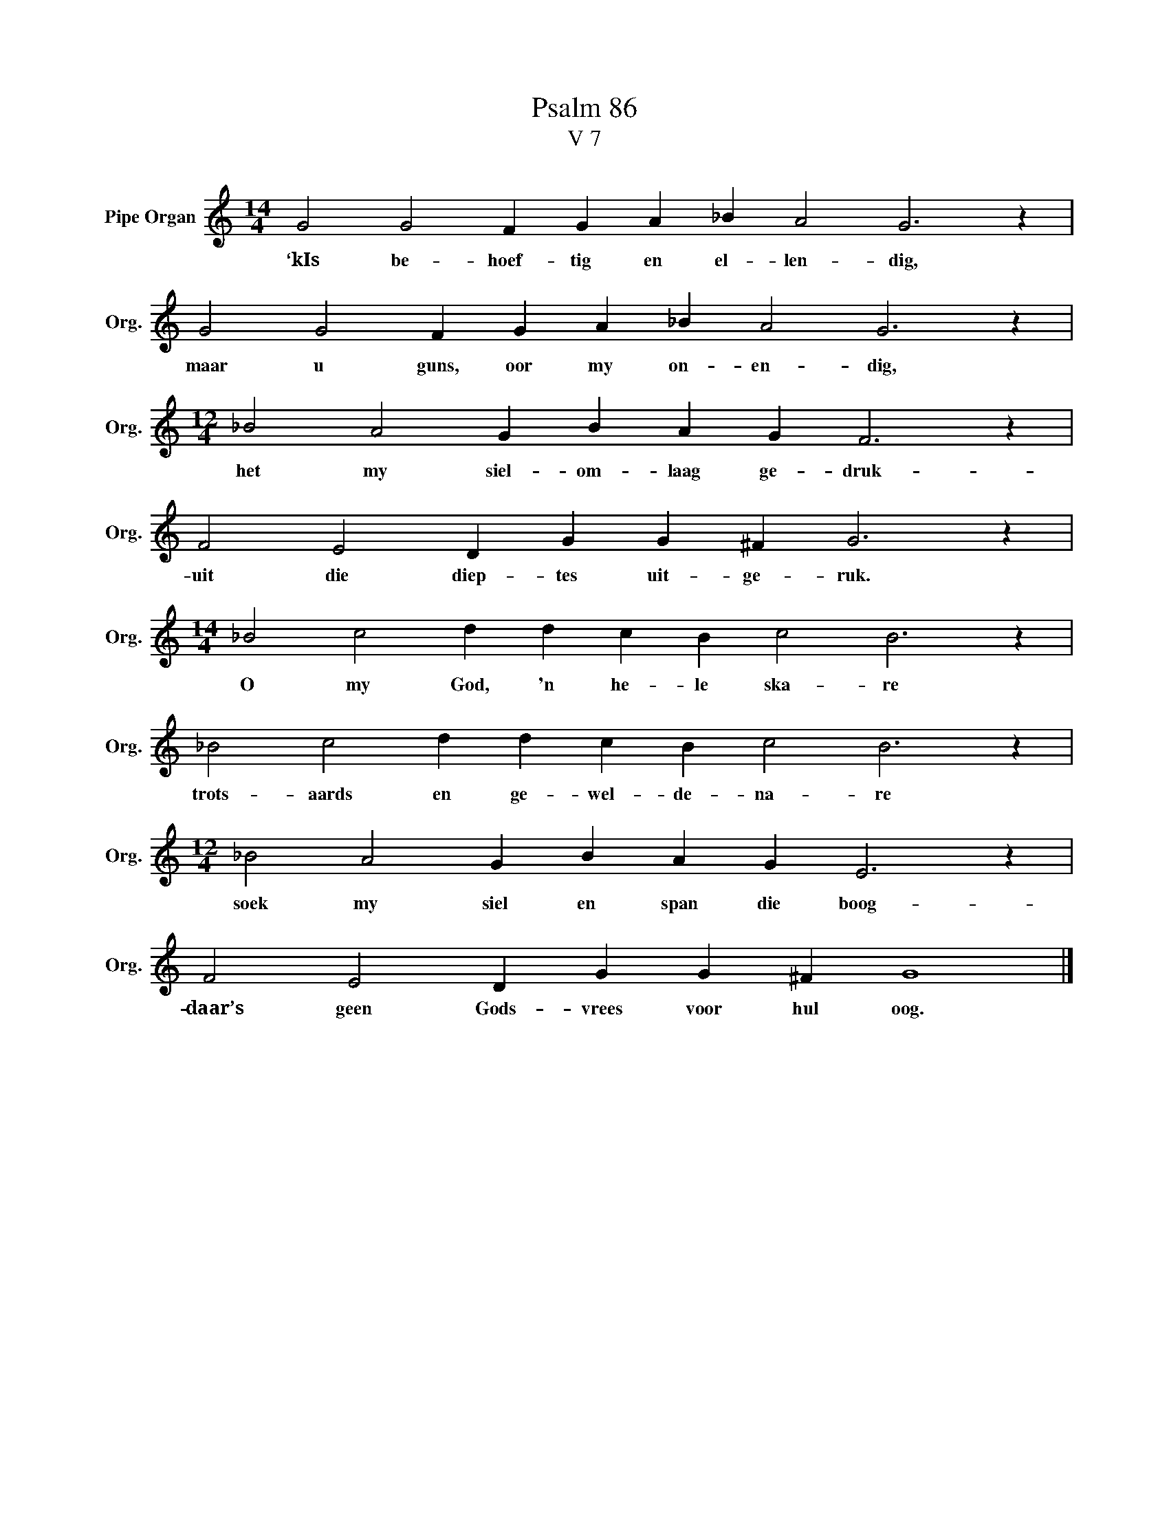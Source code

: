 X:1
T:Psalm 86
T:V 7
L:1/4
M:14/4
I:linebreak $
K:C
V:1 treble nm="Pipe Organ" snm="Org."
V:1
 G2 G2 F G A _B A2 G3 z |$ G2 G2 F G A _B A2 G3 z |$[M:12/4] _B2 A2 G B A G F3 z |$ %3
w: ‘kIs be- hoef- tig en el- len- dig,|maar u guns, oor my on- en- dig,|het my siel- om- laag ge- druk-|
 F2 E2 D G G ^F G3 z |$[M:14/4] _B2 c2 d d c B c2 B3 z |$ _B2 c2 d d c B c2 B3 z |$ %6
w: uit die diep- tes uit- ge- ruk.|O my God, 'n he- le ska- re|trots- aards en ge- wel- de- na- re|
[M:12/4] _B2 A2 G B A G E3 z |$ F2 E2 D G G ^F G4 |] %8
w: soek my siel en span die boog-|daar’s geen Gods- vrees voor hul oog.|

